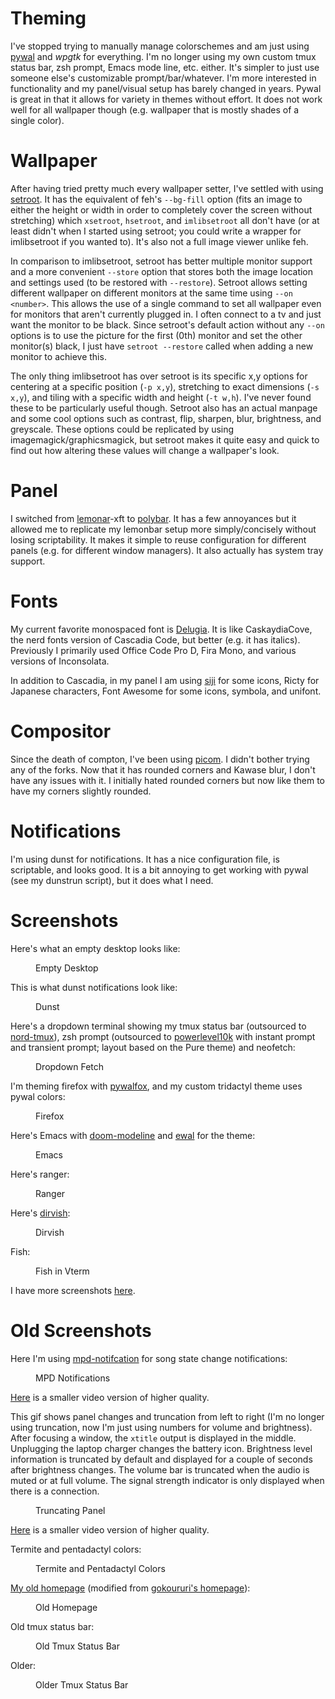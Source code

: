 * Theming
I've stopped trying to manually manage colorschemes and am just using [[https://github.com/dylanaraps/pywal][pywal]] and [[wpgtk]] for everything.  I'm no longer using my own custom tmux status bar, zsh prompt, Emacs mode line, etc. either.  It's simpler to just use someone else's customizable prompt/bar/whatever.  I'm more interested in functionality and my panel/visual setup has barely changed in years.  Pywal is great in that it allows for variety in themes without effort.  It does not work well for all wallpaper though (e.g. wallpaper that is mostly shades of a single color).

* Wallpaper
After having tried pretty much every wallpaper setter, I've settled with using [[https://github.com/ttzhou/setroot][setroot]].  It has the equivalent of feh's =--bg-fill= option (fits an image to either the height or width in order to completely cover the screen without stretching) which =xsetroot=, =hsetroot=, and =imlibsetroot= all don't have (or at least didn't when I started using setroot; you could write a wrapper for imlibsetroot if you wanted to).  It's also not a full image viewer unlike feh.

In comparison to imlibsetroot, setroot has better multiple monitor support and a more convenient =--store= option that stores both the image location and settings used (to be restored with =--restore=).  Setroot allows setting different wallpaper on different monitors at the same time using =--on <number>=.  This allows the use of a single command to set all wallpaper even for monitors that aren't currently plugged in.  I often connect to a tv and just want the monitor to be black. Since setroot's default action without any =--on= options is to use the picture for the first (0th) monitor and set the other monitor(s) black, I just have =setroot --restore= called when adding a new monitor to achieve this.

The only thing imlibsetroot has over setroot is its specific x,y options for centering at a specific position (=-p x,y=), stretching to exact dimensions (=-s x,y=), and tiling with a specific width and height (=-t w,h=). I've never found these to be particularly useful though.  Setroot also has an actual manpage and some cool options such as contrast, flip, sharpen, blur, brightness, and greyscale.  These options could be replicated by using imagemagick/graphicsmagick, but setroot makes it quite easy and quick to find out how altering these values will change a wallpaper's look.

* Panel
I switched from [[https://github.com/LemonBoy/bar][lemonar]]-xft to [[https://github.com/jaagr/polybar][polybar]].  It has a few annoyances but it allowed me to replicate my lemonbar setup more simply/concisely without losing scriptability.  It makes it simple to reuse configuration for different panels (e.g. for different window managers).  It also actually has system tray support.

* Fonts
My current favorite monospaced font is [[https://github.com/adam7/delugia-code][Delugia]].  It is like CaskaydiaCove, the nerd fonts version of Cascadia Code, but better (e.g. it has italics).  Previously I primarily used Office Code Pro D, Fira Mono, and various versions of Inconsolata.

In addition to Cascadia, in my panel I am using [[https://github.com/gstk/siji][siji]] for some icons, Ricty for Japanese characters, Font Awesome for some icons, symbola, and unifont.

* Compositor
Since the death of compton, I've been using [[https://github.com/yshui/picom][picom]].  I didn't bother trying any of the forks.  Now that it has rounded corners and Kawase blur, I don't have any issues with it.  I initially hated rounded corners but now like them to have my corners slightly rounded.

* Notifications
I'm using dunst for notifications. It has a nice configuration file, is scriptable, and looks good.  It is a bit annoying to get working with pywal (see my dunstrun script), but it does what I need.

* Screenshots
Here's what an empty desktop looks like:
#+CAPTION: Empty Desktop
[[https://pir-hana.cafe/screenshots/2022-11-26T18:25:23-clean.png]]

This is what dunst notifications look like:
#+CAPTION: Dunst
[[https://pir-hana.cafe/screenshots/2022-11-27T10:59:59-dunst-fs8.png]]

Here's a dropdown terminal showing my tmux status bar (outsourced to [[https://github.com/arcticicestudio/nord-tmux][nord-tmux]]), zsh prompt (outsourced to [[https://github.com/romkatv/powerlevel10k][powerlevel10k]] with instant prompt and transient prompt; layout based on the Pure theme) and neofetch:
#+CAPTION: Dropdown Fetch
[[https://pir-hana.cafe/screenshots/2022-11-27T10:47:36-dropdown-fetch.png]]

I'm theming firefox with [[https://github.com/Frewacom/pywalfox][pywalfox]], and my custom tridactyl theme uses pywal colors:
#+CAPTION: Firefox
[[https://pir-hana.cafe/screenshots/2022-11-27T11:28:30-firefox.png]]

Here's Emacs with [[https://github.com/seagle0128/doom-modeline][doom-modeline]] and [[https://gitlab.com/jjzmajic/ewal][ewal]] for the theme:
#+CAPTION: Emacs
[[https://pir-hana.cafe/screenshots/2022-11-27T11:09:06-emacs.png]]

Here's ranger:
#+CAPTION: Ranger
[[https://pir-hana.cafe/screenshots/2022-11-27T10:57:30-ranger-fs8.png]]

Here's [[https://github.com/alexluigit/dirvish][dirvish]]:
#+CAPTION: Dirvish
[[https://pir-hana.cafe/screenshots/2022-11-27T11:35:03-dirvish.png]]

Fish:
#+CAPTION: Fish in Vterm
[[https://pir-hana.cafe/screenshots/2022-11-27T11:26:10-vterm.png]]

I have more screenshots [[https://gitlab.com/noctuid/noctuid.gitlab.io/-/tree/master/static/screenshots][here]].

* Old Screenshots
Here I'm using [[https://github.com/eworm-de/mpd-notification][mpd-notifcation]] for song state change notifications:
#+CAPTION: MPD Notifications
[[./notifications.gif]]

[[./notifications.mkv][Here]] is a smaller video version of higher quality.

This gif shows panel changes and truncation from left to right (I'm no longer using truncation, now I'm just using numbers for volume and brightness).  After focusing a window, the =xtitle= output is displayed in the middle.  Unplugging the laptop charger changes the battery icon.  Brightness level information is truncated by default and displayed for a couple of seconds after brightness changes.  The volume bar is truncated when the audio is muted or at full volume.  The signal strength indicator is only displayed when there is a connection.

#+CAPTION: Truncating Panel
[[./truncation.gif]]

[[./truncation.mkv][Here]] is a smaller video version of higher quality.

Termite and pentadactyl colors:
#+CAPTION: Termite and Pentadactyl Colors
[[./term_and_penta_colours.png]]

[[https://github.com/noctuid/homepage][My old homepage]] (modified from [[https://github.com/gokoururi/homepage][gokoururi's homepage]]):
#+CAPTION: Old Homepage
[[./homepage.png]]

Old tmux status bar:

#+CAPTION: Old Tmux Status Bar
[[./newtmuxline.png]]

Older:
#+CAPTION: Older Tmux Status Bar
[[./tmux_statusline.png]]
